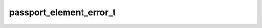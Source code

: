 .. _banana-api-tg-types-passport_element_error:

passport_element_error_t
========================

.. cpp:struct:: banana::api::passport_element_error_t

   This object represents an error in the Telegram Passport element which was submitted that should be resolved by the user. It should be one of: PassportElementErrorDataField; PassportElementErrorFrontSide; PassportElementErrorReverseSide; PassportElementErrorSelfie; PassportElementErrorFile; PassportElementErrorFiles; PassportElementErrorTranslationFile; PassportElementErrorTranslationFiles; PassportElementErrorUnspecified

   .. cpp:member:: variant_t<passport_element_error_data_field_t, passport_element_error_front_side_t, passport_element_error_reverse_side_t, passport_element_error_selfie_t, passport_element_error_file_t, passport_element_error_files_t, passport_element_error_translation_file_t, passport_element_error_translation_files_t, passport_element_error_unspecified_t> __alias__

   
